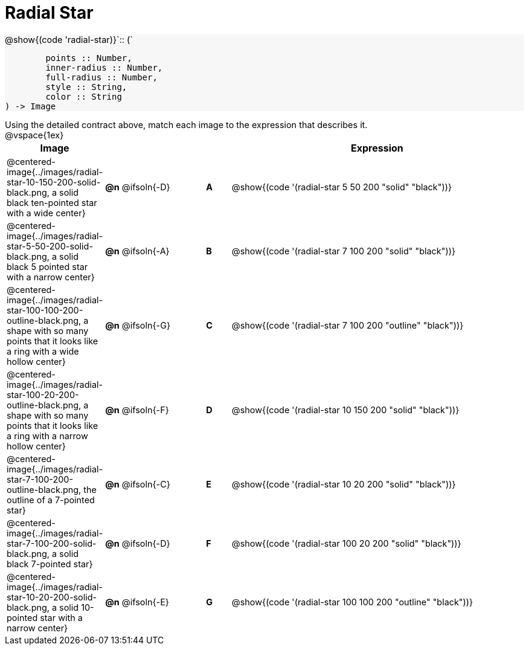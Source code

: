 = Radial Star

++++
<style>
#content td { height: 15pt; }
#content p { font-size: 0.9rem; margin: 0;}
#content div.circleevalsexp, .editbox, .cm-s-scheme {font-size: .75rem;}
#content img { width: 50%; }
#content .forceShadedBlockWTF { background-color: #f7f7f8; }
.highlight { padding: 0 !important; }
</style>
++++

[.forceShadedBlockWTF]
--
@show{(code 'radial-star)}`{two-colons} (`
```
	points :: Number,
	inner-radius :: Number,
	full-radius :: Number,
	style :: String,
	color :: String
) -> Image

```
--

Using the detailed contract above, match each image to the expression that describes it.

@vspace{1ex}
[cols="3,^.^3a,1,^.^1a,^.^12a",stripes="none",grid="none",frame="none", options="header"]
|===
|  Image
|  ||
|  Expression

| @centered-image{../images/radial-star-10-150-200-solid-black.png, a solid black ten-pointed star with a wide center}
| *@n* @ifsoln{-D} || *A*
| @show{(code '(radial-star 5 50 200 "solid" "black"))}

| @centered-image{../images/radial-star-5-50-200-solid-black.png, a solid black 5 pointed star with a narrow center}
| *@n* @ifsoln{-A} || *B*
| @show{(code '(radial-star 7 100 200 "solid" "black"))}

| @centered-image{../images/radial-star-100-100-200-outline-black.png, a shape with so many points that it looks like a ring with a wide hollow center}
| *@n* @ifsoln{-G} || *C*
| @show{(code '(radial-star 7 100 200 "outline" "black"))}

| @centered-image{../images/radial-star-100-20-200-outline-black.png, a shape with so many points that it looks like a ring with a narrow hollow center}
| *@n* @ifsoln{-F} || *D*
| @show{(code '(radial-star 10 150 200 "solid" "black"))}

| @centered-image{../images/radial-star-7-100-200-outline-black.png, the outline of a 7-pointed star}
| *@n* @ifsoln{-C} || *E*
| @show{(code '(radial-star 10 20 200 "solid" "black"))}

| @centered-image{../images/radial-star-7-100-200-solid-black.png, a solid black 7-pointed star}
| *@n* @ifsoln{-D} || *F*
| @show{(code '(radial-star 100 20 200 "solid" "black"))}

| @centered-image{../images/radial-star-10-20-200-solid-black.png, a solid 10-pointed star with a narrow center}
| *@n* @ifsoln{-E} || *G*
| @show{(code '(radial-star 100 100 200 "outline" "black"))}

|===
